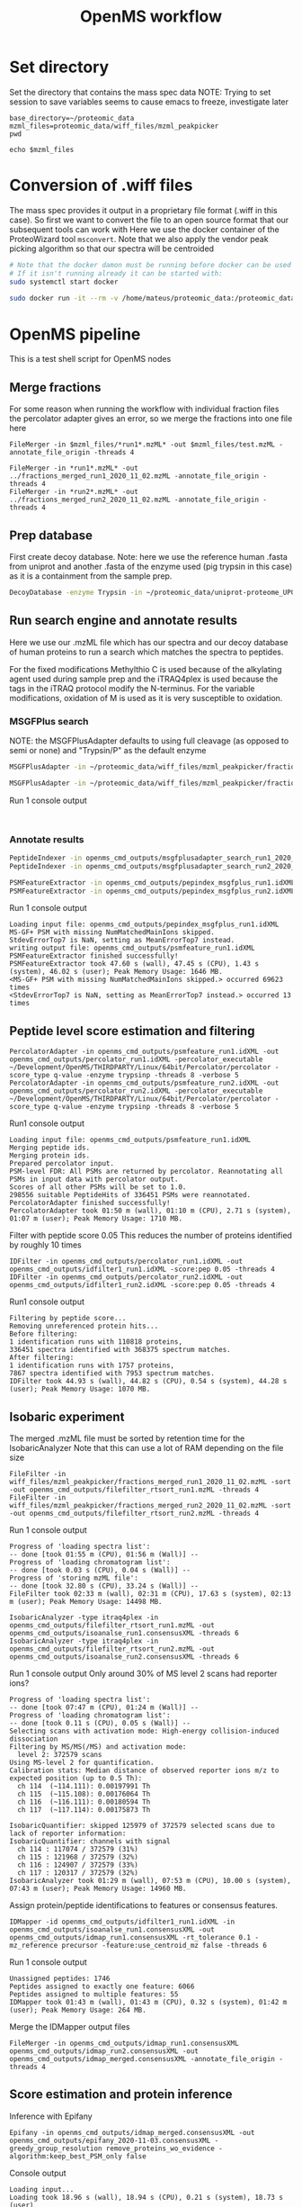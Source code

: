 #+TITLE: OpenMS workflow
#+PROPERTY: header-args :dir ~/proteomic_data :exports code :results verbatim drawer

* Set directory

Set the directory that contains the mass spec data
NOTE: Trying to set session to save variables seems to cause emacs to freeze, investigate later

#+begin_src shell
base_directory=~/proteomic_data
mzml_files=proteomic_data/wiff_files/mzml_peakpicker
pwd
#+end_src

#+RESULTS:
: /home/mateus/proteomic_data

#+begin_src shell
echo $mzml_files
#+end_src

#+RESULTS:

* Conversion of .wiff files

The mass spec provides it output in a proprietary file format (.wiff in this case).
So first we want to convert the file to an open source format that our subsequent tools can work with
Here we use the docker container of the ProteoWizard tool =msconvert=.
Note that we also apply the vendor peak picking algorithm so that our spectra will be centroided

#+BEGIN_SRC sh
# Note that the docker damon must be running before docker can be used
# If it isn't running already it can be started with:
sudo systemctl start docker

sudo docker run -it --rm -v /home/mateus/proteomic_data:/proteomic_data proteowizard/pwiz-skyline-i-agree-to-the-vendor-licenses wine msconvert /proteomic_data/Mateus_iTRAQ_run1_Fr01_4ul.wiff --filter "peakPicking true 1-" -o /proteomic_data/mzml_peakpicker
#+END_SRC

* OpenMS pipeline
:PROPERTIES:
:dir: proteomic_data
:exports: code
:END:

This is a test shell script for OpenMS nodes

** Merge fractions

For some reason when running the workflow with individual fraction files the percolator adapter gives an error, so we merge the fractions into one file here

#+begin_src shell
FileMerger -in $mzml_files/*run1*.mzML* -out $mzml_files/test.mzML -annotate_file_origin -threads 4
#+end_src

#+RESULTS:

#+begin_src shell :dir ~/proteomic_data/wiff_files/mzml_peakpicker/msconvert_output
FileMerger -in *run1*.mzML* -out ../fractions_merged_run1_2020_11_02.mzML -annotate_file_origin -threads 4
FileMerger -in *run2*.mzML* -out ../fractions_merged_run2_2020_11_02.mzML -annotate_file_origin -threads 4
#+end_src

** Prep database

First create decoy database. Note: here we use the reference human .fasta from uniprot and another .fasta of the enzyme used (pig trypsin in this case) as it is a containment from the sample prep.

#+BEGIN_SRC sh
DecoyDatabase -enzyme Trypsin -in ~/proteomic_data/uniprot-proteome_UP000005640_human_reference_2020-10-01.fasta ~/proteomic_data/P00761_pig_trypsin_2020-10-01.fasta -out ~/proteomic_data/test_decoy_database.fasta
#+END_SRC

#+RESULTS:

** Run search engine and annotate results

Here we use our .mzML file which has our spectra and our decoy database of human proteins to run a search which matches the spectra to peptides.

For the fixed modifications Methylthio C is used because of the alkylating agent used during sample prep and the iTRAQ4plex is used because the tags in the iTRAQ protocol modify the N-terminus.
For the variable modifications, oxidation of M is used as it is very susceptible to oxidation. 

*** MSGFPlus search

NOTE: the MSGFPlusAdapter defaults to using full cleavage (as opposed to semi or none) and "Trypsin/P" as the default enzyme
#+BEGIN_SRC sh :dir ~/proteomic_data/openms_cmd_outputs
MSGFPlusAdapter -in ~/proteomic_data/wiff_files/mzml_peakpicker/fractions_merged_run1_2020_11_02.mzML -out msgfplusadapter_search_run1_2020_11_02.idXML -executable ~/Development/OpenMS/THIRDPARTY/All/MSGFPlus/MSGFPlus.jar -database ~/proteomic_data/test_decoy_database.fasta -fixed_modifications "Methylthio (C)" "iTRAQ4plex (N-term)" -variable_modifications "Oxidation (M)" -precursor_mass_tolerance 20 -enzyme Trypsin/P -protocol iTRAQ -instrument high_res -java_memory 15000 -threads 8

MSGFPlusAdapter -in ~/proteomic_data/wiff_files/mzml_peakpicker/fractions_merged_run2_2020_11_02.mzML -out msgfplusadapter_search_run2_2020_11_02.idXML -executable ~/Development/OpenMS/THIRDPARTY/All/MSGFPlus/MSGFPlus.jar -database ~/proteomic_data/test_decoy_database.fasta -fixed_modifications "Methylthio (C)" "iTRAQ4plex (N-term)" -variable_modifications "Oxidation (M)" -precursor_mass_tolerance 20 -enzyme Trypsin/P -protocol iTRAQ -instrument high_res -java_memory 15000 -threads 8
#+END_SRC

Run 1 console output
#+begin_example

#+end_example

*** Annotate results

#+BEGIN_SRC sh
PeptideIndexer -in openms_cmd_outputs/msgfplusadapter_search_run1_2020_11_02.idXML -out openms_cmd_outputs/pepindex_msgfplus_run1.idXML
PeptideIndexer -in openms_cmd_outputs/msgfplusadapter_search_run2_2020_11_02.idXML -out openms_cmd_outputs/pepindex_msgfplus_run2.idXML
#+END_SRC

#+BEGIN_SRC sh
PSMFeatureExtractor -in openms_cmd_outputs/pepindex_msgfplus_run1.idXML -out openms_cmd_outputs/psmfeature_run1.idXML
PSMFeatureExtractor -in openms_cmd_outputs/pepindex_msgfplus_run2.idXML -out openms_cmd_outputs/psmfeature_run2.idXML
#+END_SRC

Run 1 console output
#+begin_example
Loading input file: openms_cmd_outputs/pepindex_msgfplus_run1.idXML
MS-GF+ PSM with missing NumMatchedMainIons skipped.
StdevErrorTop7 is NaN, setting as MeanErrorTop7 instead.
writing output file: openms_cmd_outputs/psmfeature_run1.idXML
PSMFeatureExtractor finished successfully!
PSMFeatureExtractor took 47.60 s (wall), 47.45 s (CPU), 1.43 s (system), 46.02 s (user); Peak Memory Usage: 1646 MB.
<MS-GF+ PSM with missing NumMatchedMainIons skipped.> occurred 69623 times
<StdevErrorTop7 is NaN, setting as MeanErrorTop7 instead.> occurred 13 times
#+end_example

** Peptide level score estimation and filtering

#+begin_src shell
PercolatorAdapter -in openms_cmd_outputs/psmfeature_run1.idXML -out openms_cmd_outputs/percolator_run1.idXML -percolator_executable ~/Development/OpenMS/THIRDPARTY/Linux/64bit/Percolator/percolator -score_type q-value -enzyme trypsinp -threads 8 -verbose 5
PercolatorAdapter -in openms_cmd_outputs/psmfeature_run2.idXML -out openms_cmd_outputs/percolator_run2.idXML -percolator_executable ~/Development/OpenMS/THIRDPARTY/Linux/64bit/Percolator/percolator -score_type q-value -enzyme trypsinp -threads 8 -verbose 5
#+end_src

Run1 console output
#+begin_example
Loading input file: openms_cmd_outputs/psmfeature_run1.idXML
Merging peptide ids.
Merging protein ids.
Prepared percolator input.
PSM-level FDR: All PSMs are returned by percolator. Reannotating all PSMs in input data with percolator output.
Scores of all other PSMs will be set to 1.0.
298556 suitable PeptideHits of 336451 PSMs were reannotated.
PercolatorAdapter finished successfully!
PercolatorAdapter took 01:50 m (wall), 01:10 m (CPU), 2.71 s (system), 01:07 m (user); Peak Memory Usage: 1710 MB.
#+end_example

Filter with peptide score 0.05
This reduces the number of proteins identified by roughly 10 times
#+begin_src shell
IDFilter -in openms_cmd_outputs/percolator_run1.idXML -out openms_cmd_outputs/idfilter1_run1.idXML -score:pep 0.05 -threads 4
IDFilter -in openms_cmd_outputs/percolator_run2.idXML -out openms_cmd_outputs/idfilter1_run2.idXML -score:pep 0.05 -threads 4
#+end_src

Run1 console output
#+begin_example
Filtering by peptide score...
Removing unreferenced protein hits...
Before filtering:
1 identification runs with 110818 proteins,
336451 spectra identified with 368375 spectrum matches.
After filtering:
1 identification runs with 1757 proteins,
7867 spectra identified with 7953 spectrum matches.
IDFilter took 44.93 s (wall), 44.82 s (CPU), 0.54 s (system), 44.28 s (user); Peak Memory Usage: 1070 MB.
#+end_example
** Isobaric experiment

The merged .mzML file must be sorted by retention time for the IsobaricAnalyzer
Note that this can use a lot of RAM depending on the file size
#+begin_src shell
FileFilter -in wiff_files/mzml_peakpicker/fractions_merged_run1_2020_11_02.mzML -sort -out openms_cmd_outputs/filefilter_rtsort_run1.mzML -threads 4
FileFilter -in wiff_files/mzml_peakpicker/fractions_merged_run2_2020_11_02.mzML -sort -out openms_cmd_outputs/filefilter_rtsort_run2.mzML -threads 4
#+end_src

Run 1 console output
#+begin_example
Progress of 'loading spectra list':
-- done [took 01:55 m (CPU), 01:56 m (Wall)] -- 
Progress of 'loading chromatogram list':
-- done [took 0.03 s (CPU), 0.04 s (Wall)] -- 
Progress of 'storing mzML file':
-- done [took 32.80 s (CPU), 33.24 s (Wall)] -- 
FileFilter took 02:33 m (wall), 02:31 m (CPU), 17.63 s (system), 02:13 m (user); Peak Memory Usage: 14498 MB.
#+end_example

#+begin_src shell
IsobaricAnalyzer -type itraq4plex -in openms_cmd_outputs/filefilter_rtsort_run1.mzML -out openms_cmd_outputs/isoanalse_run1.consensusXML -threads 6
IsobaricAnalyzer -type itraq4plex -in openms_cmd_outputs/filefilter_rtsort_run2.mzML -out openms_cmd_outputs/isoanalse_run2.consensusXML -threads 6
#+end_src

Run 1 console output
Only around 30% of MS level 2 scans had reporter ions?
#+begin_example
Progress of 'loading spectra list':
-- done [took 07:47 m (CPU), 01:24 m (Wall)] -- 
Progress of 'loading chromatogram list':
-- done [took 0.11 s (CPU), 0.05 s (Wall)] -- 
Selecting scans with activation mode: High-energy collision-induced dissociation
Filtering by MS/MS(/MS) and activation mode:
  level 2: 372579 scans
Using MS-level 2 for quantification.
Calibration stats: Median distance of observed reporter ions m/z to expected position (up to 0.5 Th):
  ch 114  (~114.111): 0.00197991 Th
  ch 115  (~115.108): 0.00176064 Th
  ch 116  (~116.111): 0.00180594 Th
  ch 117  (~117.114): 0.00175873 Th

IsobaricQuantifier: skipped 125979 of 372579 selected scans due to lack of reporter information:
IsobaricQuantifier: channels with signal
  ch 114 : 117074 / 372579 (31%)
  ch 115 : 121968 / 372579 (32%)
  ch 116 : 124907 / 372579 (33%)
  ch 117 : 120317 / 372579 (32%)
IsobaricAnalyzer took 01:29 m (wall), 07:53 m (CPU), 10.00 s (system), 07:43 m (user); Peak Memory Usage: 14960 MB.
#+end_example

Assign protein/peptide identifications to features or consensus features.
#+begin_src shell
IDMapper -id openms_cmd_outputs/idfilter1_run1.idXML -in openms_cmd_outputs/isoanalse_run1.consensusXML -out openms_cmd_outputs/idmap_run1.consensusXML -rt_tolerance 0.1 -mz_reference precursor -feature:use_centroid_mz false -threads 6
#+end_src

Run 1 console output
#+begin_example
Unassigned peptides: 1746
Peptides assigned to exactly one feature: 6066
Peptides assigned to multiple features: 55
IDMapper took 01:43 m (wall), 01:43 m (CPU), 0.32 s (system), 01:42 m (user); Peak Memory Usage: 264 MB.
#+end_example

Merge the IDMapper output files
#+begin_src shell
FileMerger -in openms_cmd_outputs/idmap_run1.consensusXML openms_cmd_outputs/idmap_run2.consensusXML -out openms_cmd_outputs/idmap_merged.consensusXML -annotate_file_origin -threads 4
#+end_src

** Score estimation and protein inference

Inference with Epifany
#+begin_src shell
Epifany -in openms_cmd_outputs/idmap_merged.consensusXML -out openms_cmd_outputs/epifany_2020-11-03.consensusXML -greedy_group_resolution remove_proteins_wo_evidence -algorithm:keep_best_PSM_only false
#+end_src

Console output
#+begin_example
Loading input...
Loading took 18.96 s (wall), 18.94 s (CPU), 0.21 s (system), 18.73 s (user)
Building graph on 461879 features, 4103 unassigned spectra (if chosen) and 2401 proteins.
Progress of 'Building graph...':
-- done [took 0.02 s (CPU), 0.02 s (Wall)] -- 
Found 848 connected components.
Testing 45 param combinations.
Evaluating: 0.1 0.01 0.2
Evaluation of protein probabilities: Difference estimated vs. T-D FDR = 0.303596 and roc100 = 0.870449
Evaluating: 0.1 0.01 0.5
Evaluation of protein probabilities: Difference estimated vs. T-D FDR = 0.147921 and roc100 = 0.877258
Evaluating: 0.1 0.01 0.7
Evaluation of protein probabilities: Difference estimated vs. T-D FDR = 0.105843 and roc100 = 0.864563
Evaluating: 0.1 0.2 0.2
Evaluation of protein probabilities: Difference estimated vs. T-D FDR = 0.352583 and roc100 = 0.872189
Evaluating: 0.1 0.2 0.5
Evaluation of protein probabilities: Difference estimated vs. T-D FDR = 0.182648 and roc100 = 0.874216
Evaluating: 0.1 0.2 0.7
Evaluation of protein probabilities: Difference estimated vs. T-D FDR = 0.118858 and roc100 = 0.860282
Evaluating: 0.1 0.4 0.2
Skipping improbable parameter combination.. 
Evaluating: 0.1 0.4 0.5
Evaluating: 0.1 0.4 0.7
Evaluating: 0.25 0.01 0.2
<Skipping improbable parameter combination.. > occurred 3 times
Evaluation of protein probabilities: Difference estimated vs. T-D FDR = 0.301466 and roc100 = 0.859038
Evaluating: 0.25 0.01 0.5
Evaluation of protein probabilities: Difference estimated vs. T-D FDR = 0.144472 and roc100 = 0.85516
Evaluating: 0.25 0.01 0.7
Evaluation of protein probabilities: Difference estimated vs. T-D FDR = 0.102125 and roc100 = 0.863743
Evaluating: 0.25 0.2 0.2
Evaluation of protein probabilities: Difference estimated vs. T-D FDR = 0.336045 and roc100 = 0.864928
Evaluating: 0.25 0.2 0.5
Evaluation of protein probabilities: Difference estimated vs. T-D FDR = 0.16771 and roc100 = 0.863754
Evaluating: 0.25 0.2 0.7
Evaluation of protein probabilities: Difference estimated vs. T-D FDR = 0.111351 and roc100 = 0.872732
Evaluating: 0.25 0.4 0.2
Evaluation of protein probabilities: Difference estimated vs. T-D FDR = 0.359094 and roc100 = 0.870529
Evaluating: 0.25 0.4 0.5
Evaluation of protein probabilities: Difference estimated vs. T-D FDR = 0.187355 and roc100 = 0.86816
Evaluating: 0.25 0.4 0.7
Evaluation of protein probabilities: Difference estimated vs. T-D FDR = 0.120389 and roc100 = 0.872554
Evaluating: 0.5 0.01 0.2
Evaluation of protein probabilities: Difference estimated vs. T-D FDR = 0.30699 and roc100 = 0.845499
Evaluating: 0.5 0.01 0.5
Evaluation of protein probabilities: Difference estimated vs. T-D FDR = 0.143512 and roc100 = 0.829597
Evaluating: 0.5 0.01 0.7
Evaluation of protein probabilities: Difference estimated vs. T-D FDR = 0.10252 and roc100 = 0.797026
Evaluating: 0.5 0.2 0.2
Evaluation of protein probabilities: Difference estimated vs. T-D FDR = 0.331642 and roc100 = 0.849587
Evaluating: 0.5 0.2 0.5
Evaluation of protein probabilities: Difference estimated vs. T-D FDR = 0.160818 and roc100 = 0.835746
Evaluating: 0.5 0.2 0.7
Evaluation of protein probabilities: Difference estimated vs. T-D FDR = 0.109541 and roc100 = 0.799827
Evaluating: 0.5 0.4 0.2
Evaluation of protein probabilities: Difference estimated vs. T-D FDR = 0.350949 and roc100 = 0.847686
Evaluating: 0.5 0.4 0.5
Evaluation of protein probabilities: Difference estimated vs. T-D FDR = 0.176851 and roc100 = 0.843458
Evaluating: 0.5 0.4 0.7
Evaluation of protein probabilities: Difference estimated vs. T-D FDR = 0.116701 and roc100 = 0.78856
Evaluating: 0.65 0.01 0.2
Evaluation of protein probabilities: Difference estimated vs. T-D FDR = 0.311668 and roc100 = 0.849191
Evaluating: 0.65 0.01 0.5
Evaluation of protein probabilities: Difference estimated vs. T-D FDR = 0.143147 and roc100 = 0.817144
Evaluating: 0.65 0.01 0.7
Evaluation of protein probabilities: Difference estimated vs. T-D FDR = 0.103271 and roc100 = 0.795492
Evaluating: 0.65 0.2 0.2
Evaluation of protein probabilities: Difference estimated vs. T-D FDR = 0.332946 and roc100 = 0.853143
Evaluating: 0.65 0.2 0.5
Evaluation of protein probabilities: Difference estimated vs. T-D FDR = 0.15861 and roc100 = 0.825615
Evaluating: 0.65 0.2 0.7
Evaluation of protein probabilities: Difference estimated vs. T-D FDR = 0.108865 and roc100 = 0.786783
Evaluating: 0.65 0.4 0.2
Evaluation of protein probabilities: Difference estimated vs. T-D FDR = 0.349978 and roc100 = 0.859646
Evaluating: 0.65 0.4 0.5
Evaluation of protein probabilities: Difference estimated vs. T-D FDR = 0.172525 and roc100 = 0.806592
Evaluating: 0.65 0.4 0.7
Evaluation of protein probabilities: Difference estimated vs. T-D FDR = 0.11608 and roc100 = 0.78118
Evaluating: 0.8 0.01 0.2
Evaluation of protein probabilities: Difference estimated vs. T-D FDR = 0.315978 and roc100 = 0.837223
Evaluating: 0.8 0.01 0.5
Evaluation of protein probabilities: Difference estimated vs. T-D FDR = 0.141219 and roc100 = 0.788013
Evaluating: 0.8 0.01 0.7
Evaluation of protein probabilities: Difference estimated vs. T-D FDR = 0.103335 and roc100 = 0.755293
Evaluating: 0.8 0.2 0.2
Evaluation of protein probabilities: Difference estimated vs. T-D FDR = 0.334996 and roc100 = 0.842352
Evaluating: 0.8 0.2 0.5
Evaluation of protein probabilities: Difference estimated vs. T-D FDR = 0.155173 and roc100 = 0.783587
Evaluating: 0.8 0.2 0.7
Evaluation of protein probabilities: Difference estimated vs. T-D FDR = 0.10869 and roc100 = 0.745939
Evaluating: 0.8 0.4 0.2
Evaluation of protein probabilities: Difference estimated vs. T-D FDR = 0.349624 and roc100 = 0.837213
Evaluating: 0.8 0.4 0.5
Evaluation of protein probabilities: Difference estimated vs. T-D FDR = 0.169749 and roc100 = 0.787938
Evaluating: 0.8 0.4 0.7
Evaluation of protein probabilities: Difference estimated vs. T-D FDR = 0.11615 and roc100 = 0.735015
Best params found at a=0.25, b=0.01, g=0.7
Running with best parameters:
Progress of 'Annotating indistinguishable proteins...':
-- done [took 0.00 s (CPU), 0.00 s (Wall)] -- 
Progress of 'Resolving graph...':
-- done [took 0.00 s (CPU), 0.00 s (Wall)] -- 
Annotated 498 indist. protein groups.
Inference total took 17.94 s (wall), 17.91 s (CPU), 0.00 s (system), 17.91 s (user)
Postprocessing: Removing proteins without associated evidence...
ConsensusXMLFile::store():  found 1 invalid unique ids
Epifany took 42.01 s (wall), 41.95 s (CPU), 0.54 s (system), 41.41 s (user); Peak Memory Usage: 500 MB.
#+end_example

Remove decoys and ProteinGroup level FDR (0.05)
#+begin_src shell
IDFilter -in openms_cmd_outputs/epifany_2020-11-03.consensusXML -out openms_cmd_outputs/idfilter2.consensusXML -score:protgroup 0.05 -remove_decoys -threads 4
#+end_src

Console output
#+begin_example
Removing decoy hits...
Filtering by protein group score...
Removing unreferenced protein hits...
Warning: While updating indistinguishable proteins, some proteins were removed from groups that are still present. The new grouping (especially the group probabilities) may not be completely valid any more.
Before filtering:
1 identification runs with 2817 proteins,
16239 spectra identified with 16412 spectrum matches.
After filtering:
1 identification runs with 1213 proteins,
15552 spectra identified with 15634 spectrum matches.
ConsensusXMLFile::store():  found 1 invalid unique ids
IDFilter took 24.25 s (wall), 24.16 s (CPU), 0.59 s (system), 23.57 s (user); Peak Memory Usage: 498 MB.
#+end_example

#+begin_src shell
IDConflictResolver -in openms_cmd_outputs/idfilter2.consensusXML -out openms_cmd_outputs/idconflictresolve_merged.consensusXML -threads 4
#+end_src

Console output
#+begin_example
ConsensusXMLFile::store():  found 1 invalid unique ids
IDConflictResolver took 24.67 s (wall), 24.58 s (CPU), 0.57 s (system), 24.01 s (user); Peak Memory Usage: 536 MB.
#+end_example
** Outputs
*** MSstatsTMT output

#+begin_src shell
MSstatsConverter -in openms_cmd_outputs/idconflictresolve_merged.consensusXML -in_design experimental_design/fractions_merged_both_runs_2020-11-03.tsv -method ISO -out openms_cmd_outputs/workflow_results/msstatstmt_2020-11-03.csv 
#+end_src

* try workflow with openms example data

NOTE: decoys already present in .fasta
+ This workflow works with the percolator adapter
  + need to compare files to find difference that could be causing issue
    + The accession in the .fasta files is different. The ones in our data are
      the accessions used by uniprot, and contain a lot of information, but I don't know what the accessions in
      their example data are.
    +  noticed that from the point of the search there doesn't seem to be any
      actual scoring from the engine, the difference can be seen in the end of
      the search adaptor output.
#+BEGIN_SRC sh
CometAdapter -in ~/Documents/openms_example_data/Example_Data/B1.mzML -out openms_example_data.idXML -comet_executable ~/Development/OpenMS/THIRDPARTY/Linux/64bit/Comet/comet.exe -database ~/Documents/openms_example_data/Example_Data/iPRG2016_shuff.fasta -precursor_mass_tolerance 20 -enzyme Trypsin -missed_cleavages 1 -fragment_mass_tolerance 0.01 -fixed_modifications "Carbamidomethyl (C)" -variable_modifications "Oxidation (M)" -threads 8
#+END_SRC

+ again the "accession" field is different
#+BEGIN_SRC sh
IDMerger -in openms_example_data.idXML -out idmerger_example_test.idXML -annotate_file_origin -merge_proteins_add_PSMs
#+END_SRC


+ at this stage the "accession" field is different in our data compared to the
  example data. In our data the accession looks like what I'm used to an
  accession score looking like, but in the example it looks more like the
  "value" field from the PSMFeatureExtractor output.
#+BEGIN_SRC sh
PeptideIndexer -in idmerger_example_test.idXML -out pepindex_example.idXML
#+END_SRC

+ At this stage the "value" field in the .mzid output of PSMFeatureExtractor in
  our data is the same as the accession, but in the example data is looks like
  it could be a search engine score.
#+BEGIN_SRC sh
PSMFeatureExtractor -in pepindex_example.idXML -out psmfeature_example.mzid
#+END_SRC

#+BEGIN_SRC shell
PercolatorAdapter -in psmfeature_example.mzid -out percadap_test.idXML -percolator_executable /home/mateus/Development/OpenMS/THIRDPARTY/Linux/64bit/Percolator/percolator -score_type pep -threads 8
#+END_SRC

* MSstats

Run MSstats converter. Needs appropriate experimental design file to detail experimental details
#+BEGIN_SRC shell
MSstatsConverter -in proteomic_data/filefilter_run2.consensusXML -in_design proteomic_data/knime_ExperimentalDesign_fractions_merged.tsv -out proteomic_data/knime_outputs/run2_mstats_cmd.csv -method ISO
#+END_SRC
